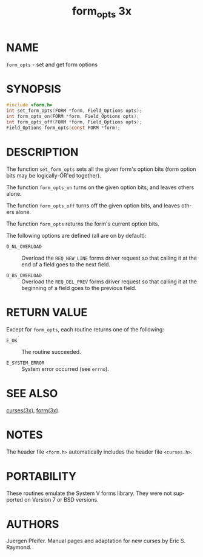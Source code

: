 #+TITLE: form_opts 3x
#+AUTHOR:
#+LANGUAGE: en
#+STARTUP: showall

* NAME

  =form_opts= - set and get form options

* SYNOPSIS

  #+BEGIN_SRC c
    #include <form.h>
    int set_form_opts(FORM *form, Field_Options opts);
    int form_opts_on(FORM *form, Field_Options opts);
    int form_opts_off(FORM *form, Field_Options opts);
    Field_Options form_opts(const FORM *form);
  #+END_SRC

* DESCRIPTION

  The function =set_form_opts= sets all the given form's option bits
  (form option bits may be logically-OR'ed together).

  The function =form_opts_on= turns on the given option bits, and
  leaves others alone.

  The function =form_opts_off= turns off the given option bits, and
  leaves others alone.

  The function =form_opts= returns the form's current option bits.

  The following options are defined (all are on by default):

  - =O_NL_OVERLOAD= ::

    Overload the =REQ_NEW_LINE= forms driver request so that calling
    it at the end of a field goes to the next field.

  - =O_BS_OVERLOAD= ::

    Overload the =REQ_DEL_PREV= forms driver request so that calling
    it at the beginning of a field goes to the previous field.

* RETURN VALUE

  Except for =form_opts=, each routine returns one of the following:

  - =E_OK=           :: The routine succeeded.

  - =E_SYSTEM_ERROR= :: System error occurred (see =errno=).

* SEE ALSO

  [[file:ncurses.3x.org][curses(3x)]], [[file:form.3x.org][form(3x)]].

* NOTES

  The header file =<form.h>= automatically includes the header file
  =<curses.h>=.

* PORTABILITY

  These routines emulate the System V forms library.  They were not
  supported on Version 7 or BSD versions.

* AUTHORS

  Juergen Pfeifer.  Manual pages and adaptation for new curses by Eric
  S. Raymond.
